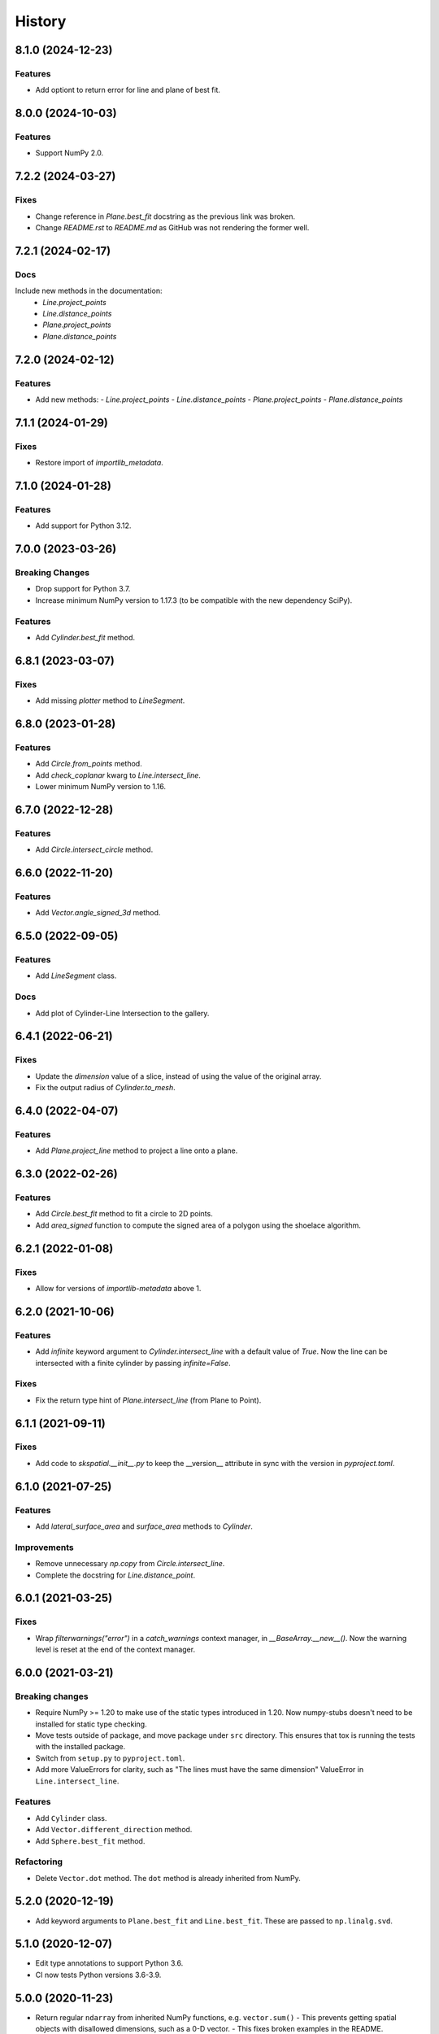 =======
History
=======

8.1.0 (2024-12-23)
------------------

Features
~~~~~~~~
- Add optiont to return error for line and plane of best fit.


8.0.0 (2024-10-03)
------------------

Features
~~~~~~~~
- Support NumPy 2.0.


7.2.2 (2024-03-27)
------------------

Fixes
~~~~~
- Change reference in `Plane.best_fit` docstring as the previous link was broken.
- Change `README.rst` to `README.md` as GitHub was not rendering the former well.


7.2.1 (2024-02-17)
------------------

Docs
~~~~
Include new methods in the documentation:
  - `Line.project_points`
  - `Line.distance_points`
  - `Plane.project_points`
  - `Plane.distance_points`


7.2.0 (2024-02-12)
------------------

Features
~~~~~~~~
- Add new methods:
  - `Line.project_points`
  - `Line.distance_points`
  - `Plane.project_points`
  - `Plane.distance_points`


7.1.1 (2024-01-29)
------------------

Fixes
~~~~~
- Restore import of `importlib_metadata`.


7.1.0 (2024-01-28)
------------------

Features
~~~~~~~~
- Add support for Python 3.12.


7.0.0 (2023-03-26)
------------------

Breaking Changes
~~~~~~~~~~~~~~~~
- Drop support for Python 3.7.
- Increase minimum NumPy version to 1.17.3 (to be compatible with the new dependency SciPy).

Features
~~~~~~~~
- Add `Cylinder.best_fit` method.


6.8.1 (2023-03-07)
------------------

Fixes
~~~~~
- Add missing `plotter` method to `LineSegment`.


6.8.0 (2023-01-28)
------------------

Features
~~~~~~~~
- Add `Circle.from_points` method.
- Add `check_coplanar` kwarg to `Line.intersect_line`.
- Lower minimum NumPy version to 1.16.


6.7.0 (2022-12-28)
------------------

Features
~~~~~~~~
- Add `Circle.intersect_circle` method.


6.6.0 (2022-11-20)
------------------

Features
~~~~~~~~
- Add `Vector.angle_signed_3d` method.


6.5.0 (2022-09-05)
------------------

Features
~~~~~~~~
- Add `LineSegment` class.

Docs
~~~~
- Add plot of Cylinder-Line Intersection to the gallery.


6.4.1 (2022-06-21)
------------------

Fixes
~~~~~
- Update the `dimension` value of a slice, instead of using the value of the original array.
- Fix the output radius of `Cylinder.to_mesh`.


6.4.0 (2022-04-07)
------------------

Features
~~~~~~~~
- Add `Plane.project_line` method to project a line onto a plane.


6.3.0 (2022-02-26)
------------------

Features
~~~~~~~~
- Add `Circle.best_fit` method to fit a circle to 2D points.
- Add `area_signed` function to compute the signed area of a polygon using the shoelace algorithm.


6.2.1 (2022-01-08)
------------------

Fixes
~~~~~
- Allow for versions of `importlib-metadata` above 1.


6.2.0 (2021-10-06)
------------------

Features
~~~~~~~~
- Add `infinite` keyword argument to `Cylinder.intersect_line` with a default value of `True`.
  Now the line can be intersected with a finite cylinder by passing `infinite=False`.

Fixes
~~~~~
- Fix the return type hint of `Plane.intersect_line` (from Plane to Point).


6.1.1 (2021-09-11)
------------------

Fixes
~~~~~
- Add code to `skspatial.__init__.py` to keep the __version__ attribute in sync with the version in `pyproject.toml`.


6.1.0 (2021-07-25)
------------------

Features
~~~~~~~~
- Add `lateral_surface_area` and `surface_area` methods to `Cylinder`.

Improvements
~~~~~~~~~~~~
- Remove unnecessary `np.copy` from `Circle.intersect_line`.
- Complete the docstring for `Line.distance_point`.


6.0.1 (2021-03-25)
------------------

Fixes
~~~~~
* Wrap `filterwarnings("error")` in a `catch_warnings` context manager, in `__BaseArray.__new__()`.
  Now the warning level is reset at the end of the context manager.


6.0.0 (2021-03-21)
------------------

Breaking changes
~~~~~~~~~~~~~~~~
* Require NumPy >= 1.20 to make use of the static types introduced in 1.20.
  Now numpy-stubs doesn't need to be installed for static type checking.
* Move tests outside of package, and move package under ``src`` directory.
  This ensures that tox is running the tests with the installed package.
* Switch from ``setup.py`` to ``pyproject.toml``.
* Add more ValueErrors for clarity, such as "The lines must have the same dimension"
  ValueError in ``Line.intersect_line``.

Features
~~~~~~~~
* Add ``Cylinder`` class.
* Add ``Vector.different_direction`` method.
* Add ``Sphere.best_fit`` method.

Refactoring
~~~~~~~~~~~
* Delete ``Vector.dot`` method. The ``dot`` method is already inherited from NumPy.


5.2.0 (2020-12-19)
------------------
* Add keyword arguments to ``Plane.best_fit`` and ``Line.best_fit``.
  These are passed to ``np.linalg.svd``.


5.1.0 (2020-12-07)
------------------
* Edit type annotations to support Python 3.6.
* CI now tests Python versions 3.6-3.9.


5.0.0 (2020-11-23)
------------------
* Return regular ``ndarray`` from inherited NumPy functions, e.g. ``vector.sum()``
  - This prevents getting spatial objects with disallowed dimensions, such as a 0-D vector.
  - This fixes broken examples in the README.
* Test README examples with doctest.
* Replace tox with Docker.
  - Docker multi-stage builds are a convenient feature for isolating test environments.
* Organize requirements into multiple files.
  - This makes it easy to install only what's needed for each test environment.


4.0.1 (2020-02-01)
------------------
* Fix to replace Python 3.6 with 3.8 in the setup.py file.


4.0.0 (2020-02-01)
------------------
* Drop support for Python 3.6 (this allows for postponed evaluation of type annotations, introduced in Python 3.7).
* Add Triangle class.


3.0.0 (2019-11-02)
------------------
* Add `Points.normalize_distance` method to fit points inside a unit sphere.
* Change `Points.mean_center` to only return the centroid of the points if specified.
  This allows for chaining with other transformations on points, like `normalize_distance`.
* Add `to_array` method to convert an array based object to a regular NumPy array.


2.0.1 (2019-08-15)
------------------
* Use installation of numpy-stubs from its GitHub repository instead of a custom numpy stubs folder.
* Introduce 'array_like' type annotation as the union of np.ndarray and Sequence.
* Add py.typed file so that annotations can be used when scikit-spatial is installed.


2.0.0 (2019-07-20)
------------------
* Replace some NumPy functions with ones from Python math module. The math functions are faster than NumPy when the inputs are scalars.
  The tolerances for isclose are now rel_tol and abs_tol instead of rtol and atol.
  The math.isclose function is preferable to np.isclose for three main reasons:
    * It is symmetric (isclose(a, b) == isclose(b, a)).
    * It has a default absolute tolerance of zero.
    * It does not correlate the absolute and relative tolerances.
* Add type annotations to methods and run mypy in Travis CI.
* Add round method to array objects (Point, Points and Vector). Now a Vector is returned when a Vector is rounded.
* Add methods to return coordinates on the surface of a Plane or Sphere. The coordinates are used for 3D plotting.
* Improve Plane plotting so that vertical planes can be plotted.


1.5.0 (2019-07-04)
------------------
* Add Circle and Sphere spatial objects.
* Add scalar keyword argument to Vector plot methods.
* Improve plotting of Plane. The x and y limits now treat the plane point as the origin.


1.4.2 (2019-06-21)
------------------
* Extra release because regex for version tags was incorrect in Travis.


1.4.1 (2019-06-21)
------------------
* Extra release because Travis did not deploy the last one.


1.4.0 (2019-06-21)
------------------
* Add functions `plot_2d` and `plot_3d` to facilitate plotting multiple spatial objects.
* Change `_plotting` module name to `plotting`, because it now contains some public functions.


1.3.0 (2019-06-19)
------------------
* Remove dpcontracts as a dependency. The contracts were causing performance issues.
* Add 'dimension' attribute to all spatial objects.
* Add Vector.angle_signed method.
* Add Line.from_slope method.


1.2.0 (2019-06-11)
------------------
* Move tests into skspatial directory. This allows for importing custom hypothesis strategies for testing other projects.
* Drop support for Python 3.5 (matplotlib requires >= 3.6).


1.1.0 (2019-05-04)
------------------
* Add methods for 2D and 3D plotting.
* Rename private modules and functions to include leading underscore.


1.0.1 (2019-03-29)
------------------
* Support Python versions 3.5-3.7.


1.0.0 (2019-03-26)
------------------
* Change Vector and Point to be subclasses of the NumPy `ndarray`.
* Change all spatial objects to accept `array_like` inputs, such as a list or tuple.
* Add the Points class to represent multiple points in space. This is also an `ndarray` subclass.
* The dimension of the objects is no longer automatically set to 3D. Points and vectors can be 2D and up.


0.1.0 (2019-02-27)
------------------
* First release on PyPI.
